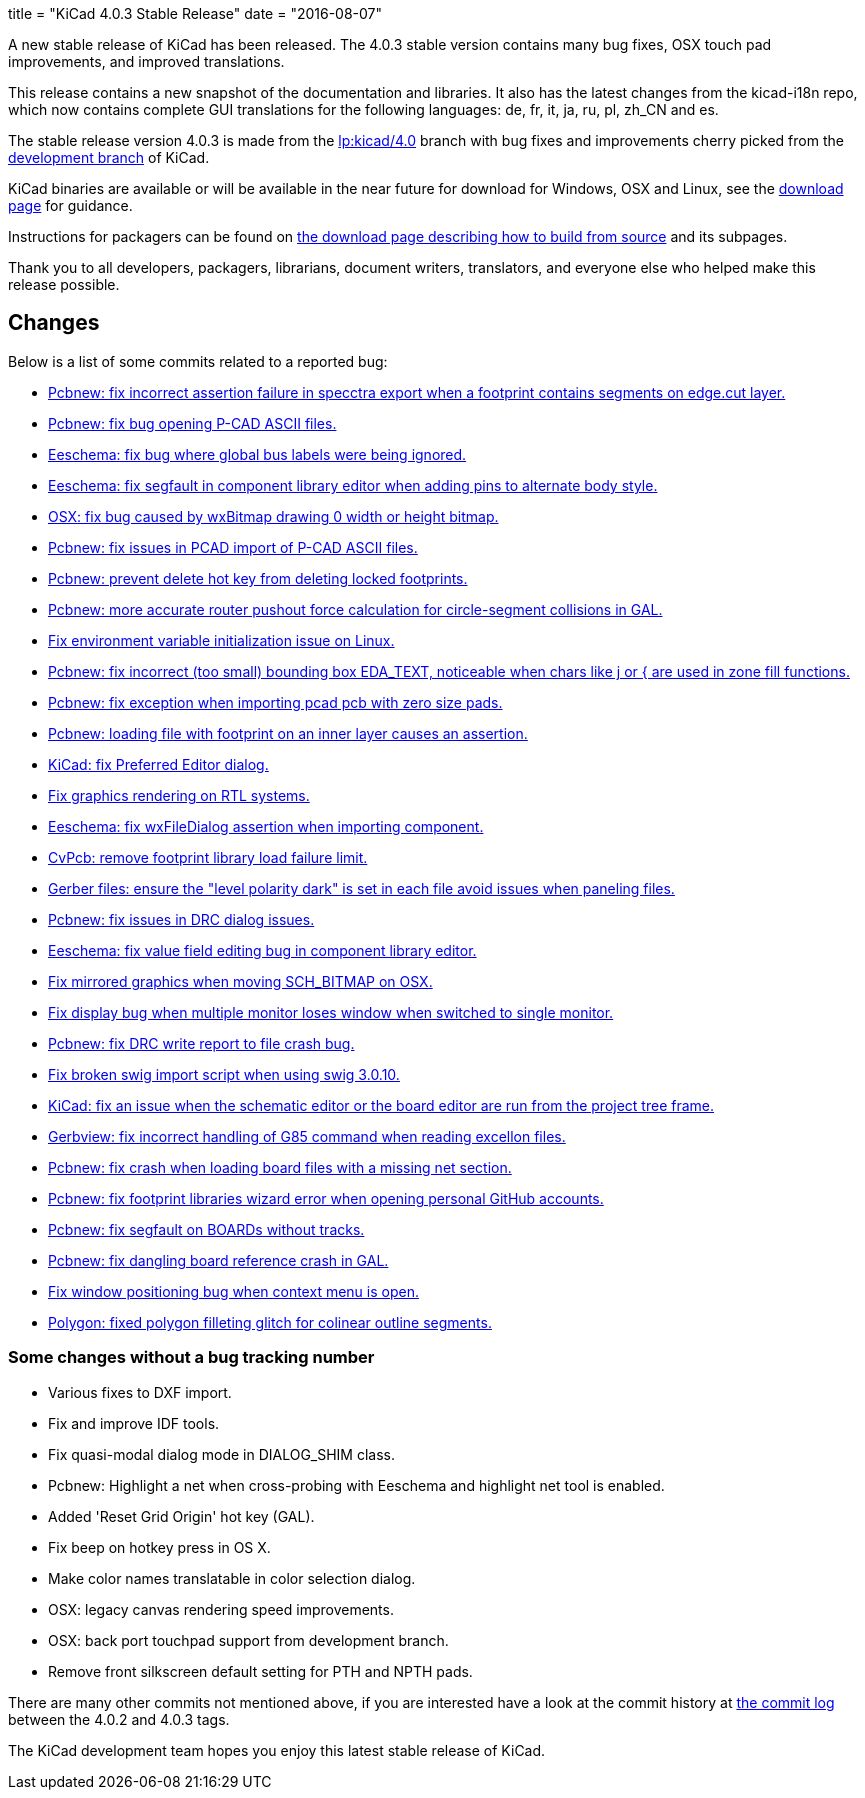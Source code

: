 +++
title = "KiCad 4.0.3 Stable Release"
date = "2016-08-07"
+++

A new stable release of KiCad has been released.  The 4.0.3 stable version
contains many bug fixes, OSX touch pad improvements, and improved translations.

This release contains a new snapshot of the documentation and libraries.  It also
has the latest changes from the kicad-i18n repo, which now contains complete GUI
translations for the following languages: de, fr, it, ja, ru, pl, zh_CN and es.

The stable release version 4.0.3 is made from the
link:https://code.launchpad.net/~stambaughw/kicad/4.0[lp:kicad/4.0]
branch with bug fixes and improvements cherry picked from the
link:https://code.launchpad.net/~kicad-product-committers/kicad/product[development branch]
of KiCad.

KiCad binaries are available or will be available in the near future
for download for Windows, OSX and Linux, see the
link:http://kicad-pcb.org/download/[download page] for guidance.

Instructions for packagers can be found on
http://kicad-pcb.org/download/source/[the download page describing how to build
from source] and its subpages.

Thank you to all developers, packagers, librarians, document writers,
translators, and everyone else who helped make this release possible.

== Changes

Below is a list of some commits related to a reported bug:

* https://launchpad.net/bugs/1545546[Pcbnew: fix incorrect assertion failure in specctra export when a footprint contains segments on edge.cut layer.]
* https://launchpad.net/bugs/1545668[Pcbnew: fix bug opening P-CAD ASCII files.]
* https://launchpad.net/bugs/1545708[Eeschema: fix bug where global bus labels were being ignored.]
* https://launchpad.net/bugs/1547299[Eeschema: fix segfault in component library editor when adding pins to alternate body style.]
* https://launchpad.net/bugs/1529159[OSX: fix bug caused by wxBitmap drawing 0 width or height bitmap.]
* https://launchpad.net/bugs/1547822[Pcbnew: fix issues in PCAD import of P-CAD ASCII files.]
* https://launchpad.net/bugs/1538805[Pcbnew: prevent delete hot key from deleting locked footprints.]
* https://launchpad.net/bugs/1551579[Pcbnew: more accurate router pushout force calculation for circle-segment collisions in GAL.]
* https://launchpad.net/bugs/1550620[Fix environment variable initialization issue on Linux.]
* https://launchpad.net/bugs/1555358[Pcbnew: fix incorrect (too small) bounding box EDA_TEXT, noticeable when chars like j or { are used in zone fill functions.]
* https://launchpad.net/bugs/1551353[Pcbnew: fix exception when importing pcad pcb with zero size pads.]
* https://launchpad.net/bugs/1556424[Pcbnew: loading file with footprint on an inner layer causes an assertion.]
* https://launchpad.net/bugs/1558353[KiCad: fix Preferred Editor dialog.]
* https://launchpad.net/bugs/1559545[Fix graphics rendering on RTL systems.]
* https://launchpad.net/bugs/1558486[Eeschema: fix wxFileDialog assertion when importing component.]
* https://launchpad.net/bugs/1553756[CvPcb: remove footprint library load failure limit.]
* https://launchpad.net/bugs/1568603[Gerber files: ensure the "level polarity dark" is set in each file avoid issues when paneling files.]
* https://launchpad.net/bugs/1565263[Pcbnew: fix issues in DRC dialog issues.]
* https://launchpad.net/bugs/1576363[Eeschema: fix value field editing bug in component library editor.]
* https://launchpad.net/bugs/1529163[Fix mirrored graphics when moving SCH_BITMAP on OSX.]
* https://launchpad.net/bugs/1578637[Fix display bug when multiple monitor loses window when switched to single monitor.]
* https://launchpad.net/bugs/1592586[Pcbnew: fix DRC write report to file crash bug.]
* https://launchpad.net/bugs/1593769[Fix broken swig import script when using swig 3.0.10.]
* https://launchpad.net/bugs/1591793[KiCad: fix an issue when the schematic editor or the board editor are run from the project tree frame.]
* https://launchpad.net/bugs/1485420[Gerbview: fix incorrect handling of G85 command when reading excellon files.]
* https://launchpad.net/bugs/1598809[Pcbnew: fix crash when loading board files with a missing net section.]
* https://launchpad.net/bugs/1597114[Pcbnew: fix footprint libraries wizard error when opening personal GitHub accounts.]
* https://launchpad.net/bugs/1607430[Pcbnew: fix segfault on BOARDs without tracks.]
* https://launchpad.net/bugs/1584498[Pcbnew: fix dangling board reference crash in GAL.]
* https://launchpad.net/bugs/1606378[Fix window positioning bug when context menu is open.]
* https://launchpad.net/bugs/1527827[Polygon: fixed polygon filleting glitch for colinear outline segments.]

=== Some changes without a bug tracking number

* Various fixes to DXF import.
* Fix and improve IDF tools.
* Fix quasi-modal dialog mode in DIALOG_SHIM class.
* Pcbnew: Highlight a net when cross-probing with Eeschema and highlight net tool
is enabled.
* Added 'Reset Grid Origin' hot key (GAL).
* Fix beep on hotkey press in OS X.
* Make color names translatable in color selection dialog.
* OSX: legacy canvas rendering speed improvements.
* OSX: back port touchpad support from development branch.
* Remove front silkscreen default setting for PTH and NPTH pads.

There are many other commits not mentioned above, if you are interested have a
look at the commit history at
http://bazaar.launchpad.net/~stambaughw/kicad/4.0/changes/[the commit
log] between the 4.0.2 and 4.0.3 tags.

The KiCad development team hopes you enjoy this latest stable release of KiCad.

